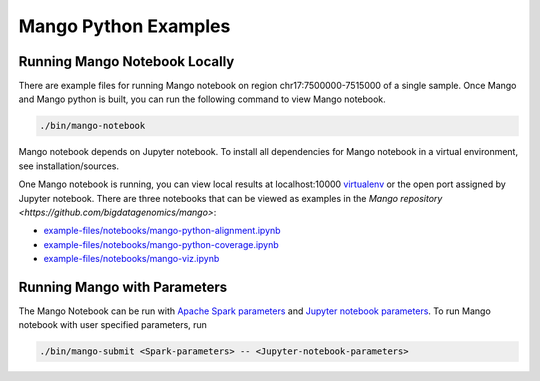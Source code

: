 Mango Python Examples
=====================

Running Mango Notebook Locally
------------------------------

There are example files for running Mango notebook on region chr17:7500000-7515000
of a single sample. Once Mango and Mango python is built, you can run the following command
to view Mango notebook.

.. code:: bash

    ./bin/mango-notebook

Mango notebook depends on Jupyter notebook. To install all dependencies for Mango notebook in a virtual environment, see installation/sources.


One Mango notebook is running, you can view local results at localhost:10000 `virtualenv <localhost:10000>`__
or the open port assigned by Jupyter notebook. There are three notebooks that can be viewed as examples in the `Mango repository <https://github.com/bigdatagenomics/mango>`:

- `example-files/notebooks/mango-python-alignment.ipynb <https://github.com/bigdatagenomics/mango/blob/master/example-files/notebooks/mango-python-alignment.ipynb>`__
- `example-files/notebooks/mango-python-coverage.ipynb <https://github.com/bigdatagenomics/mango/blob/master/example-files/notebooks/mango-python-coverage.ipynb>`__
- `example-files/notebooks/mango-viz.ipynb <https://github.com/bigdatagenomics/mango/blob/master/example-files/notebooks/mango-viz.ipynb>`__


Running Mango with Parameters
------------------------------
The Mango Notebook can be run with `Apache Spark parameters <https://spark.apache.org/docs/latest/configuration.html>`__ and `Jupyter notebook parameters <http://jupyter-notebook.readthedocs.io/en/stable/config.html>`__.
To run Mango notebook with user specified parameters, run

.. code:: bash

    ./bin/mango-submit <Spark-parameters> -- <Jupyter-notebook-parameters>
